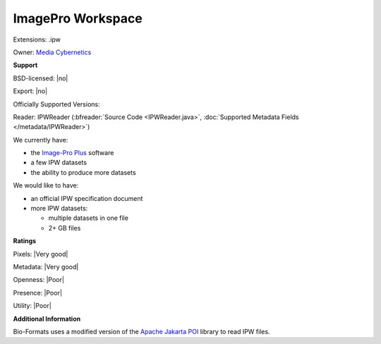 .. index:: ImagePro Workspace
.. index:: .ipw

ImagePro Workspace
===============================================================================

Extensions: .ipw


Owner: `Media Cybernetics <http://www.mediacy.com/>`_

**Support**


BSD-licensed: |no|

Export: |no|

Officially Supported Versions: 

Reader: IPWReader (:bfreader:`Source Code <IPWReader.java>`, :doc:`Supported Metadata Fields </metadata/IPWReader>`)




We currently have:

* the `Image-Pro Plus <http://www.mediacy.com/index.aspx?page=IPP>`_ software 
* a few IPW datasets 
* the ability to produce more datasets

We would like to have:

* an official IPW specification document 
* more IPW datasets: 

  * multiple datasets in one file 
  * 2+ GB files

**Ratings**


Pixels: |Very good|

Metadata: |Very good|

Openness: |Poor|

Presence: |Poor|

Utility: |Poor|

**Additional Information**



Bio-Formats uses a modified version of the `Apache Jakarta 
POI <http://jakarta.apache.org/poi/>`_ library to read IPW files.
